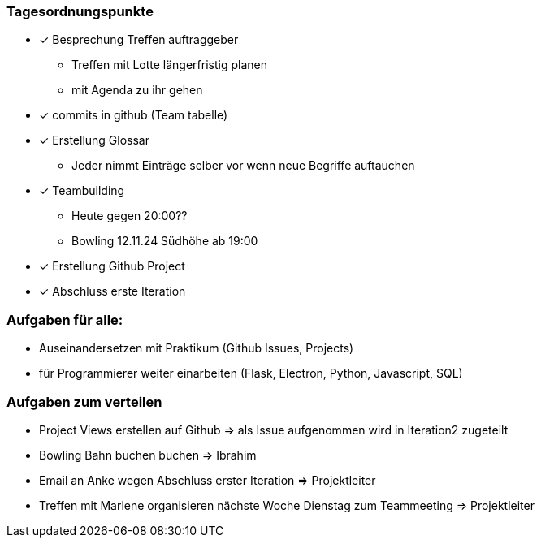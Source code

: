 === Tagesordnungspunkte

* [*] Besprechung Treffen auftraggeber
** Treffen mit Lotte längerfristig planen
** mit Agenda zu ihr gehen
* [x] commits in github (Team tabelle)
* [x] Erstellung Glossar
** Jeder nimmt Einträge selber vor wenn neue Begriffe auftauchen
* [x] Teambuilding
** Heute gegen 20:00??
** Bowling 12.11.24 Südhöhe  ab 19:00
* [x] Erstellung Github Project
* [x] Abschluss erste Iteration

=== Aufgaben für alle:
* Auseinandersetzen mit Praktikum (Github Issues, Projects)
* für Programmierer weiter einarbeiten (Flask, Electron, Python, Javascript, SQL)


=== Aufgaben zum verteilen
* Project Views erstellen auf Github => als Issue aufgenommen wird in Iteration2 zugeteilt
* Bowling Bahn buchen buchen => Ibrahim
* Email an Anke wegen Abschluss erster Iteration =>  Projektleiter
* Treffen mit Marlene organisieren nächste Woche Dienstag zum Teammeeting => Projektleiter


